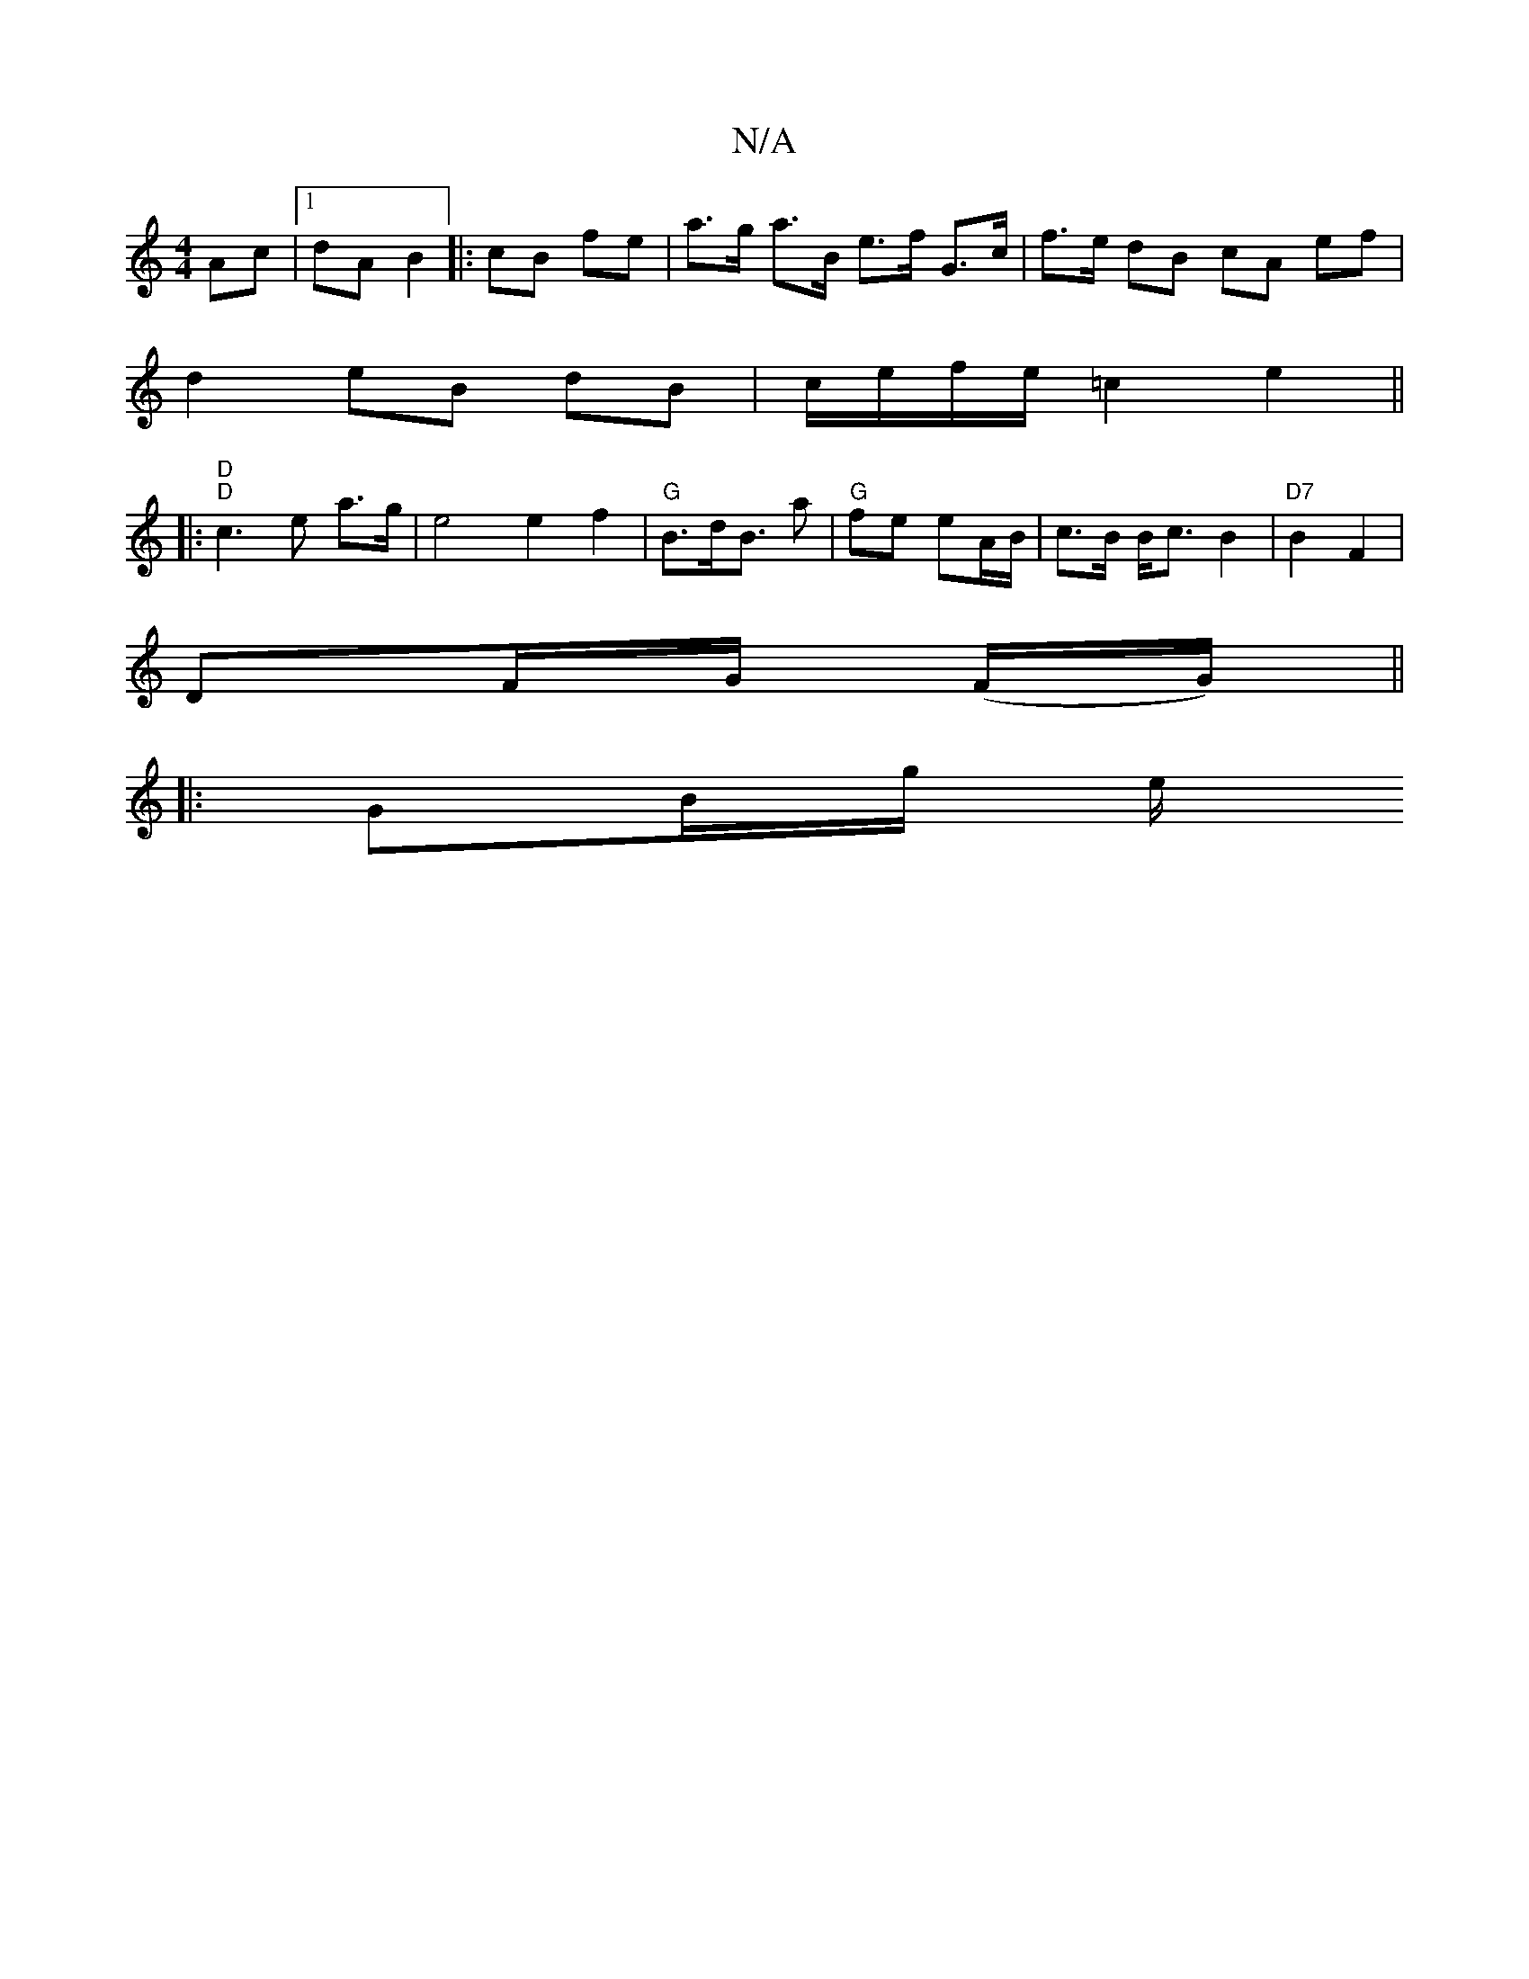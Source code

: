 X:1
T:N/A
M:4/4
R:N/A
K:Cmajor
 Ac |1 dA B2||: cB fe |a>g a>B e>f G>c | f>e dB cA ef |
d2 eB dB | c/e/f/e/ =c2 e2 ||
|: "D" "D" c3 e a3/2g/ |e4 e2 f2 | "G"B>dB>_p a2 | "G"fe eA/B/ | c>B B<c B2|"D7"B2F2 |
DF/G/ (F/G/)||
|: GB/g/ e/2